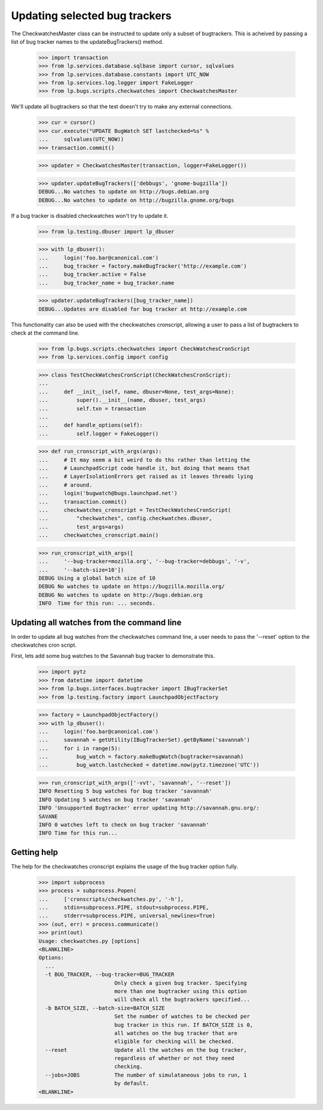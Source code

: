 Updating selected bug trackers
==============================

The CheckwatchesMaster class can be instructed to update only a subset of
bugtrackers. This is acheived by passing a list of bug tracker names to
the updateBugTrackers() method.

    >>> import transaction
    >>> from lp.services.database.sqlbase import cursor, sqlvalues
    >>> from lp.services.database.constants import UTC_NOW
    >>> from lp.services.log.logger import FakeLogger
    >>> from lp.bugs.scripts.checkwatches import CheckwatchesMaster

We'll update all bugtrackers so that the test doesn't try to make any
external connections.

    >>> cur = cursor()
    >>> cur.execute("UPDATE BugWatch SET lastchecked=%s" %
    ...     sqlvalues(UTC_NOW))
    >>> transaction.commit()

    >>> updater = CheckwatchesMaster(transaction, logger=FakeLogger())

    >>> updater.updateBugTrackers(['debbugs', 'gnome-bugzilla'])
    DEBUG...No watches to update on http://bugs.debian.org
    DEBUG...No watches to update on http://bugzilla.gnome.org/bugs

If a bug tracker is disabled checkwatches won't try to update it.

    >>> from lp.testing.dbuser import lp_dbuser

    >>> with lp_dbuser():
    ...     login('foo.bar@canonical.com')
    ...     bug_tracker = factory.makeBugTracker('http://example.com')
    ...     bug_tracker.active = False
    ...     bug_tracker_name = bug_tracker.name

    >>> updater.updateBugTrackers([bug_tracker_name])
    DEBUG...Updates are disabled for bug tracker at http://example.com

This functionality can also be used with the checkwatches cronscript,
allowing a user to pass a list of bugtrackers to check at the command
line.

    >>> from lp.bugs.scripts.checkwatches import CheckWatchesCronScript
    >>> from lp.services.config import config

    >>> class TestCheckWatchesCronScript(CheckWatchesCronScript):
    ...
    ...     def __init__(self, name, dbuser=None, test_args=None):
    ...         super().__init__(name, dbuser, test_args)
    ...         self.txn = transaction
    ...
    ...     def handle_options(self):
    ...         self.logger = FakeLogger()

    >>> def run_cronscript_with_args(args):
    ...     # It may seem a bit weird to do ths rather than letting the
    ...     # LaunchpadScript code handle it, but doing that means that
    ...     # LayerIsolationErrors get raised as it leaves threads lying
    ...     # around.
    ...     login('bugwatch@bugs.launchpad.net')
    ...     transaction.commit()
    ...     checkwatches_cronscript = TestCheckWatchesCronScript(
    ...         "checkwatches", config.checkwatches.dbuser,
    ...         test_args=args)
    ...     checkwatches_cronscript.main()

    >>> run_cronscript_with_args([
    ...     '--bug-tracker=mozilla.org', '--bug-tracker=debbugs', '-v',
    ...     '--batch-size=10'])
    DEBUG Using a global batch size of 10
    DEBUG No watches to update on https://bugzilla.mozilla.org/
    DEBUG No watches to update on http://bugs.debian.org
    INFO  Time for this run: ... seconds.


Updating all watches from the command line
------------------------------------------

In order to update all bug watches from the checkwatches command line,
a user needs to pass the '--reset' option to the checkwatches cron script.

First, lets add some bug watches to the Savannah bug tracker to
demonstrate this.

    >>> import pytz
    >>> from datetime import datetime
    >>> from lp.bugs.interfaces.bugtracker import IBugTrackerSet
    >>> from lp.testing.factory import LaunchpadObjectFactory

    >>> factory = LaunchpadObjectFactory()
    >>> with lp_dbuser():
    ...     login('foo.bar@canonical.com')
    ...     savannah = getUtility(IBugTrackerSet).getByName('savannah')
    ...     for i in range(5):
    ...         bug_watch = factory.makeBugWatch(bugtracker=savannah)
    ...         bug_watch.lastchecked = datetime.now(pytz.timezone('UTC'))

    >>> run_cronscript_with_args(['-vvt', 'savannah', '--reset'])
    INFO Resetting 5 bug watches for bug tracker 'savannah'
    INFO Updating 5 watches on bug tracker 'savannah'
    INFO 'Unsupported Bugtracker' error updating http://savannah.gnu.org/:
    SAVANE
    INFO 0 watches left to check on bug tracker 'savannah'
    INFO Time for this run...


Getting help
------------

The help for the checkwatches cronscript explains the usage of the bug
tracker option fully.

    >>> import subprocess
    >>> process = subprocess.Popen(
    ...     ['cronscripts/checkwatches.py', '-h'],
    ...     stdin=subprocess.PIPE, stdout=subprocess.PIPE,
    ...     stderr=subprocess.PIPE, universal_newlines=True)
    >>> (out, err) = process.communicate()
    >>> print(out)
    Usage: checkwatches.py [options]
    <BLANKLINE>
    Options:
      ...
      -t BUG_TRACKER, --bug-tracker=BUG_TRACKER
                            Only check a given bug tracker. Specifying
                            more than one bugtracker using this option
                            will check all the bugtrackers specified...
      -b BATCH_SIZE, --batch-size=BATCH_SIZE
                            Set the number of watches to be checked per
                            bug tracker in this run. If BATCH_SIZE is 0,
                            all watches on the bug tracker that are
                            eligible for checking will be checked.
      --reset               Update all the watches on the bug tracker,
                            regardless of whether or not they need
                            checking.
      --jobs=JOBS           The number of simulataneous jobs to run, 1
                            by default.
    <BLANKLINE>
